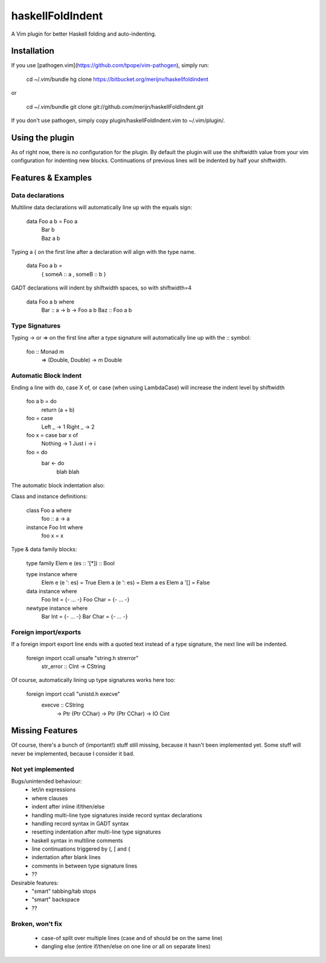 =================
haskellFoldIndent
=================

A Vim plugin for better Haskell folding and auto-indenting.

Installation
============

If you use [pathogen.vim](https://github.com/tpope/vim-pathogen), simply run:

    cd ~/.vim/bundle
    hg clone https://bitbucket.org/merijnv/haskellfoldindent

or

    cd ~/.vim/bundle
    git clone git://github.com/merijn/haskellFoldIndent.git

If you don't use pathogen, simply copy plugin/haskellFoldIndent.vim to
~/.vim/plugin/.

Using the plugin
================

As of right now, there is no configuration for the plugin. By default the
plugin will use the shiftwidth value from your vim configuration for indenting
new blocks. Continuations of previous lines will be indented by half your
shiftwidth.

Features & Examples
===================

Data declarations
-----------------

Multiline data declarations will automatically line up with the equals sign:

    data Foo a b = Foo a
                 | Bar b
                 | Baz a b

Typing a { on the first line after a declaration will align with the type name.

    data Foo a b =
         { someA :: a
         , someB :: b
         }

GADT declarations will indent by shiftwidth spaces, so with shiftwidth=4

    data Foo a b where
        Bar :: a -> b -> Foo a b
        Baz :: Foo a b

Type Signatures
---------------

Typing -> or => on the first line after a type signature will automatically
line up with the :: symbol:

    foo :: Monad m
        => (Double, Double)
        -> m Double

Automatic Block Indent
----------------------

Ending a line with do, case X of, or \case (when using LambdaCase) will
increase the indent level by shiftwidth

    foo a b = do
        return (a + b)

    foo = \case
        Left _ -> 1
        Right _ -> 2

    foo x = case bar x of
        Nothing -> 1
        Just i -> i

    foo = do
        bar <- do
            blah blah

The automatic block indentation also:

Class and instance definitions:

    class Foo a where
        foo :: a -> a

    instance Foo Int where
        foo x = x

Type & data family blocks:

    type family Elem e (es :: '[*]) :: Bool

    type instance where
        Elem e (e ': es) = True
        Elem a (e ': es) = Elem a es
        Elem a '[]       = False

    data instance where
        Foo Int = {- ... -}
        Foo Char = {- ... -}

    newtype instance where
        Bar Int = {- ... -}
        Bar Char = {- ... -}

Foreign import/exports
----------------------

If a foreign import export line ends with a quoted text instead of a type
signature, the next line will be indented.

    foreign import ccall unsafe "string.h strerror"
        str_error :: CInt -> CString

Of course, automatically lining up type signatures works here too:

    foreign import ccall "unistd.h execve"
        execve :: CString
               -> Ptr (Ptr CChar)
               -> Ptr (Ptr CChar)
               -> IO Cint

Missing Features
================

Of course, there's a bunch of (important!) stuff still missing, because it
hasn't been implemented yet. Some stuff will never be implemented, because I
consider it bad.

Not yet implemented
-------------------

Bugs/unintended behaviour:
   * let/in expressions
   * where clauses
   * indent after inline if/then/else
   * handling multi-line type signatures inside record syntax declarations
   * handling record syntax in GADT syntax
   * resetting indentation after multi-line type signatures
   * haskell syntax in multiline comments
   * line continuations triggered by (, [ and {
   * indentation after blank lines
   * comments in between type signature lines
   * ??

Desirable features:
   * "smart" tabbing/tab stops
   * "smart" backspace
   * ??

Broken, won't fix
-----------------

   * case-of split over multiple lines (case and of should be on the same line)
   * dangling else (entire if/then/else on one line *or* all on separate lines)
